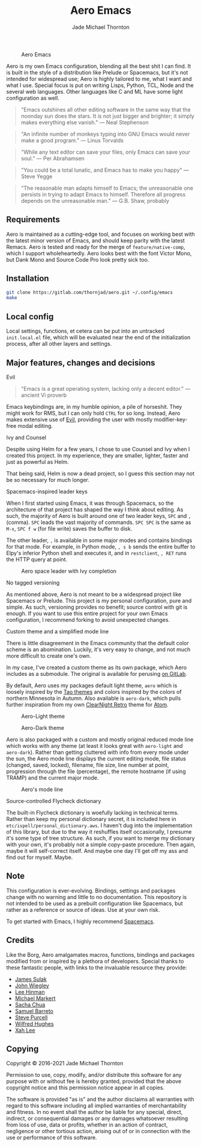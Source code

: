 #+title: Aero Emacs
#+author: Jade Michael Thornton

#+caption: Aero Emacs
[[./etc/images/aero-preview.png]]

Aero is my own Emacs configuration, blending all the best shit I can find. It is built in the style of a distribution like Prelude or Spacemacs, but it's not intended for widespread use; Aero is highly tailored to me, what I want and what I use. Special focus is put on writing Lisps, Python, TCL, Node and the several web languages. Other languages like C and ML have some light configuration as well.

#+begin_quote
"Emacs outshines all other editing software in the same way that the noonday sun
does the stars. It is not just bigger and brighter; it simply makes everything
else vanish." — Neal Stephenson
#+end_quote

#+begin_quote
"An infinite number of monkeys typing into GNU Emacs would never make a good
program." — Linus Torvalds
#+end_quote

#+begin_quote
"While any text editor can save your files, only Emacs can save your soul." —
Per Abrahamsen
#+end_quote

#+begin_quote
"You could be a total lunatic, and Emacs has to make you happy" — Steve Yegge
#+end_quote

#+begin_quote
"The reasonable man adapts himself to Emacs; the unreasonable one persists in
trying to adapt Emacs to himself. Therefore all progress depends on the
unreasonable man." — G.B. Shaw, probably
#+end_quote

** Requirements
Aero is maintained as a cutting-edge tool, and focuses on working best with the latest minor version of Emacs, and should keep parity with the latest Remacs. Aero is tested and ready for the merge of =feature/native-comp=, which I support wholeheartedly. Aero looks best with the font Victor Mono, but Dank Mono and Source Code Pro look pretty sick too.

** Installation

#+begin_src sh
git clone https://gitlab.com/thornjad/aero.git ~/.config/emacs
make
#+end_src

** Local config
Local settings, functions, et cetera can be put into an untracked =init.local.el= file, which will be evaluated near the end of the initialization process, after all other layers and settings.

** Major features, changes and decisions
**** Evil
#+begin_quote
"Emacs is a great operating system, lacking only a decent editor." — ancient Vi proverb
#+end_quote

Emacs keybindings are, in my humble opinion, a pile of horseshit. They might work for RMS, but I can only hold =CTRL= for so long. Instead, Aero makes extensive use of [[https://github.com/emacs-evil/evil][Evil]], providing the user with mostly modifier-key-free modal
editing.

**** Ivy and Counsel
Despite using Helm for a few years, I chose to use Counsel and Ivy when I created this project. In my experience, they are smaller, lighter, faster and just as powerful as Helm.

That being said, Helm is now a dead project, so I guess this section may not be so necessary for much longer.

**** Spacemacs-inspired leader keys
When I first started using Emacs, it was through Spacemacs, so the architecture of that project has shaped the way I think about editing. As such, the majority of Aero is built around one of two leader keys, =SPC= and =,= (comma). =SPC= leads the vast majority of commands. =SPC SPC= is the same as =M-x=, =SPC f w= (for file write) saves the buffer to disk.

The other leader, =,= is available in some major modes and contains bindings for that mode. For example, in Python mode, =, s b= sends the entire buffer to Elpy's inferior Python shell and executes it, and in =restclient=, =, RET= runs the HTTP query at point.

#+caption: Aero space leader with Ivy completion
[[./etc/images/aero-leader-preview.png]]

**** No tagged versioning
As mentioned above, Aero is not meant  to be a widespread project like Spacemacs or Prelude. This project is my personal configuration, pure and simple. As such, versioning provides no  benefit; source control with git is  enough. If you want to use this entire project for your own Emacs configuration, I recommend forking to avoid unexpected changes.

**** Custom theme and a simplified mode line
There is little disagreement in the Emacs community that the default color scheme is an abomination. Luckily, it's very easy to change, and not much more difficult to create one's own.

In my case, I've created a custom theme as its own package, which Aero includes as a submodule. The original is available for perusing [[https://gitlab.com/thornjad/aero-theme][on GitLab]].

By default, Aero uses my packages default light theme, =aero= which is loosely inspired by the [[https://github.com/11111000000/tao-theme-emacs][Tao themes]] and colors inspired by the colors of northern Minnesota in Autumn. Also available is =aero-dark=, which pulls further inspiration from my own [[https://github.com/ClearNight/clearnight-retro-syntax][ClearNight Retro]] theme for [[https://atom.io][Atom]].

#+caption: Aero-Light theme
[[./etc/images/aero-light-preview.png]]

#+caption: Aero-Dark theme
[[./etc/images/aero-dark-preview.png]]

Aero is also packaged with a custom and mostly original reduced mode line which works with any theme (at least it looks great with =aero-light= and =aero-dark=). Rather than getting cluttered with info from every mode under the sun, the Aero mode line displays the current editing mode, file status (changed, saved, locked), filename, file size, line number at point, progression through the file (percentage), the remote hostname (if using TRAMP) and the current major mode.

#+caption: Aero's mode line
[[./etc/images/modeline-preview.png]]

**** Source-controlled Flycheck dictionary
The built-in Flycheck dictionary is woefully lacking in technical terms. Rather than keep my personal dictionary secret, it is included here in =etc/ispell/personal_dictionary.aws=. I haven't dug into the implementation of this library, but due to the way it reshuffles itself occasionally, I presume it's some type of tree structure. As such, if you want to merge my dictionary with your own, it's probably not a simple copy-paste procedure. Then again, maybe it will self-correct itself. And maybe one day I'll get off my ass and find out for myself. Maybe.

** Note
This configuration is ever-evolving. Bindings, settings and packages change with no warning and little to no documentation. This repository is not intended to be used as a prebuilt configuration like Spacemacs, but rather as a reference or source of ideas. Use at your own risk.

To get started with Emacs, I highly recommend [[https://spacemacs.org][Spacemacs]].

** Credits
Like the Borg, Aero amalgamates macros, functions, bindings and packages modified from or inspired by a plethora of developers. Special thanks to these fantastic people, with links to the invaluable resource they provide:

- [[https://github.com/jsulak/.emacs.d][James Sulak]]
- [[https://github.com/jwiegley/dot-emacs][John Wiegley]]
- [[https://github.com/dakrone/.emacs.d][Lee Hinman]]
- [[https://github.com/cofi/dotfiles][Michael Markert]]
- [[https://github.com/sachac/.emacs.d][Sacha Chua]]
- [[https://github.com/sam217pa/emacs-config][Samuel Barreto]]
- [[https://github.com/purcell/emacs.d][Steve Purcell]]
- [[https://github.com/Wilfred/.emacs.d][Wilfred Hughes]]
- [[http://ergoemacs.org][Xah Lee]]

** Copying
Copyright © 2016-2021 Jade Michael Thornton

Permission to use, copy, modify, and/or distribute this software for any
purpose with or without fee is hereby granted, provided that the above
copyright notice and this permission notice appear in all copies.

The software is provided "as is" and the author disclaims all warranties with
regard to this software including all implied warranties of merchantability
and fitness. In no event shall the author be liable for any special, direct,
indirect, or consequential damages or any damages whatsoever resulting from
loss of use, data or profits, whether in an action of contract, negligence or
other tortious action, arising out of or in connection with the use or
performance of this software.
